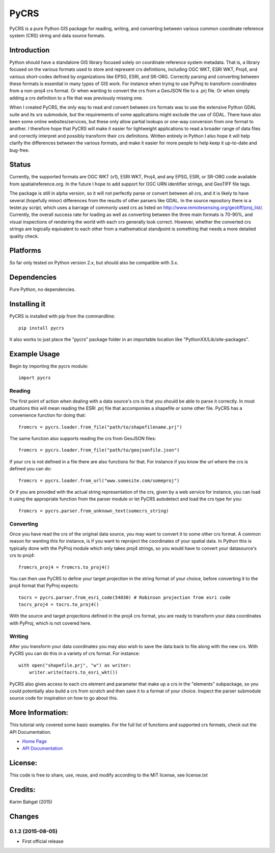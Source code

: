 PyCRS
=====

PyCRS is a pure Python GIS package for reading, writing, and converting
between various common coordinate reference system (CRS) string and data
source formats.

Introduction
------------

Python should have a standalone GIS library focused solely on coordinate
reference system metadata. That is, a library focused on the various
formats used to store and represent crs definitions, including OGC WKT,
ESRI WKT, Proj4, and various short-codes defined by organizations like
EPSG, ESRI, and SR-ORG. Correctly parsing and converting between these
formats is essential in many types of GIS work. For instance when trying
to use PyProj to transform coordinates from a non-proj4 crs format. Or
when wanting to convert the crs from a GeoJSON file to a .prj file. Or
when simply adding a crs definition to a file that was previously
missing one.

When I created PyCRS, the only way to read and convert between crs
formats was to use the extensive Python GDAL suite and its srs
submodule, but the requirements of some applications might exclude the
use of GDAL. There have also been some online websites/services, but
these only allow partial lookups or one-way conversion from one format
to another. I therefore hope that PyCRS will make it easier for
lightweight applications to read a broader range of data files and
correctly interpret and possibly transform their crs definitions.
Written entirely in Python I also hope it will help clarify the
differences between the various formats, and make it easier for more
people to help keep it up-to-date and bug-free.

Status
------

Currently, the supported formats are OGC WKT (v1), ESRI WKT, Proj4, and
any EPSG, ESRI, or SR-ORG code available from spatialreference.org. In
the future I hope to add support for OGC URN identifier strings, and
GeoTIFF file tags.

The package is still in alpha version, so it will not perfectly parse or
convert between all crs, and it is likely to have several (hopefully
minor) differences from the results of other parsers like GDAL. In the
source repository there is a tester.py script, which uses a barrage of
commonly used crs as listed on
http://www.remotesensing.org/geotiff/proj\_list/. Currently, the overall
success rate for loading as well as converting between the three main
formats is 70-90%, and visual inspections of rendering the world with
each crs generally look correct. However, whether the converted crs
strings are logically equivalent to each other from a mathematical
standpoint is something that needs a more detailed quality check.

Platforms
---------

So far only tested on Python version 2.x, but should also be compatible
with 3.x.

Dependencies
------------

Pure Python, no dependencies.

Installing it
-------------

PyCRS is installed with pip from the commandline:

::

    pip install pycrs

It also works to just place the "pycrs" package folder in an importable
location like "PythonXX/Lib/site-packages".

Example Usage
-------------

Begin by importing the pycrs module:

::

    import pycrs

Reading
~~~~~~~

The first point of action when dealing with a data source's crs is that
you should be able to parse it correctly. In most situations this will
mean reading the ESRI .prj file that accomponies a shapefile or some
other file. PyCRS has a convenience function for doing that:

::

    fromcrs = pycrs.loader.from_file("path/to/shapefilename.prj")

The same function also supports reading the crs from GeoJSON files:

::

    fromcrs = pycrs.loader.from_file("path/to/geojsonfile.json")

If your crs is not defined in a file there are also functions for that.
For instance if you know the url where the crs is defined you can do:

::

    fromcrs = pycrs.loader.from_url("www.somesite.com/someproj")

Or if you are provided with the actual string representation of the crs,
given by a web service for instance, you can load it using the
appropriate function from the parser module or let PyCRS autodetect and
load the crs type for you:

::

    fromcrs = pycrs.parser.from_unknown_text(somecrs_string)

Converting
~~~~~~~~~~

Once you have read the crs of the original data source, you may want to
convert it to some other crs format. A common reason for wanting this
for instance, is if you want to reproject the coordinates of your
spatial data. In Python this is typically done with the PyProj module
which only takes proj4 strings, so you would have to convert your
datasource's crs to proj4:

::

    fromcrs_proj4 = fromcrs.to_proj4()

You can then use PyCRS to define your target projection in the string
format of your choice, before converting it to the proj4 format that
PyProj expects:

::

    tocrs = pycrs.parser.from_esri_code(54030) # Robinson projection from esri code
    tocrs_proj4 = tocrs.to_proj4()

With the source and target projections defined in the proj4 crs format,
you are ready to transform your data coordinates with PyProj, which is
not covered here.

Writing
~~~~~~~

After you transform your data coordinates you may also wish to save the
data back to file along with the new crs. With PyCRS you can do this in
a variety of crs format. For instance:

::

    with open("shapefile.prj", "w") as writer:
        writer.write(tocrs.to_esri_wkt())

PyCRS also gives access to each crs element and parameter that make up a
crs in the "elements" subpackage, so you could potentially also build a
crs from scratch and then save it to a format of your choice. Inspect
the parser submodule source code for inspiration on how to go about
this.

More Information:
-----------------

This tutorial only covered some basic examples. For the full list of
functions and supported crs formats, check out the API Documentation.

-  `Home Page <http://github.com/karimbahgat/PyCRS>`__
-  `API Documentation <http://pythonhosted.org/PyCRS>`__

License:
--------

This code is free to share, use, reuse, and modify according to the MIT
license, see license.txt

Credits:
--------

Karim Bahgat (2015)

Changes
-------

0.1.2 (2015-08-05)
~~~~~~~~~~~~~~~~~~

-  First official release
